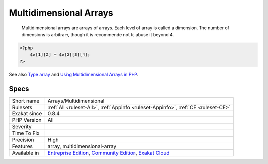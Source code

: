 .. _arrays-multidimensional:

.. _multidimensional-arrays:

Multidimensional Arrays
+++++++++++++++++++++++

  Multidimensional arrays are arrays of arrays. Each level of array is called a dimension. The number of dimensions is arbitrary, though it is recommende not to abuse it beyond 4.

.. code-block:: php
   
   <?php
       $x[1][2] = $x[2][3][4];
   ?>

See also `Type array <https://www.php.net/manual/en/language.types.array.php>`_ and `Using Multidimensional Arrays in PHP <https://www.elated.com/articles/php-multidimensional-arrays/>`_.


Specs
_____

+--------------+-----------------------------------------------------------------------------------------------------------------------------------------------------------------------------------------+
| Short name   | Arrays/Multidimensional                                                                                                                                                                 |
+--------------+-----------------------------------------------------------------------------------------------------------------------------------------------------------------------------------------+
| Rulesets     | :ref:`All <ruleset-All>`, :ref:`Appinfo <ruleset-Appinfo>`, :ref:`CE <ruleset-CE>`                                                                                                      |
+--------------+-----------------------------------------------------------------------------------------------------------------------------------------------------------------------------------------+
| Exakat since | 0.8.4                                                                                                                                                                                   |
+--------------+-----------------------------------------------------------------------------------------------------------------------------------------------------------------------------------------+
| PHP Version  | All                                                                                                                                                                                     |
+--------------+-----------------------------------------------------------------------------------------------------------------------------------------------------------------------------------------+
| Severity     |                                                                                                                                                                                         |
+--------------+-----------------------------------------------------------------------------------------------------------------------------------------------------------------------------------------+
| Time To Fix  |                                                                                                                                                                                         |
+--------------+-----------------------------------------------------------------------------------------------------------------------------------------------------------------------------------------+
| Precision    | High                                                                                                                                                                                    |
+--------------+-----------------------------------------------------------------------------------------------------------------------------------------------------------------------------------------+
| Features     | array, multidimensional-array                                                                                                                                                           |
+--------------+-----------------------------------------------------------------------------------------------------------------------------------------------------------------------------------------+
| Available in | `Entreprise Edition <https://www.exakat.io/entreprise-edition>`_, `Community Edition <https://www.exakat.io/community-edition>`_, `Exakat Cloud <https://www.exakat.io/exakat-cloud/>`_ |
+--------------+-----------------------------------------------------------------------------------------------------------------------------------------------------------------------------------------+


